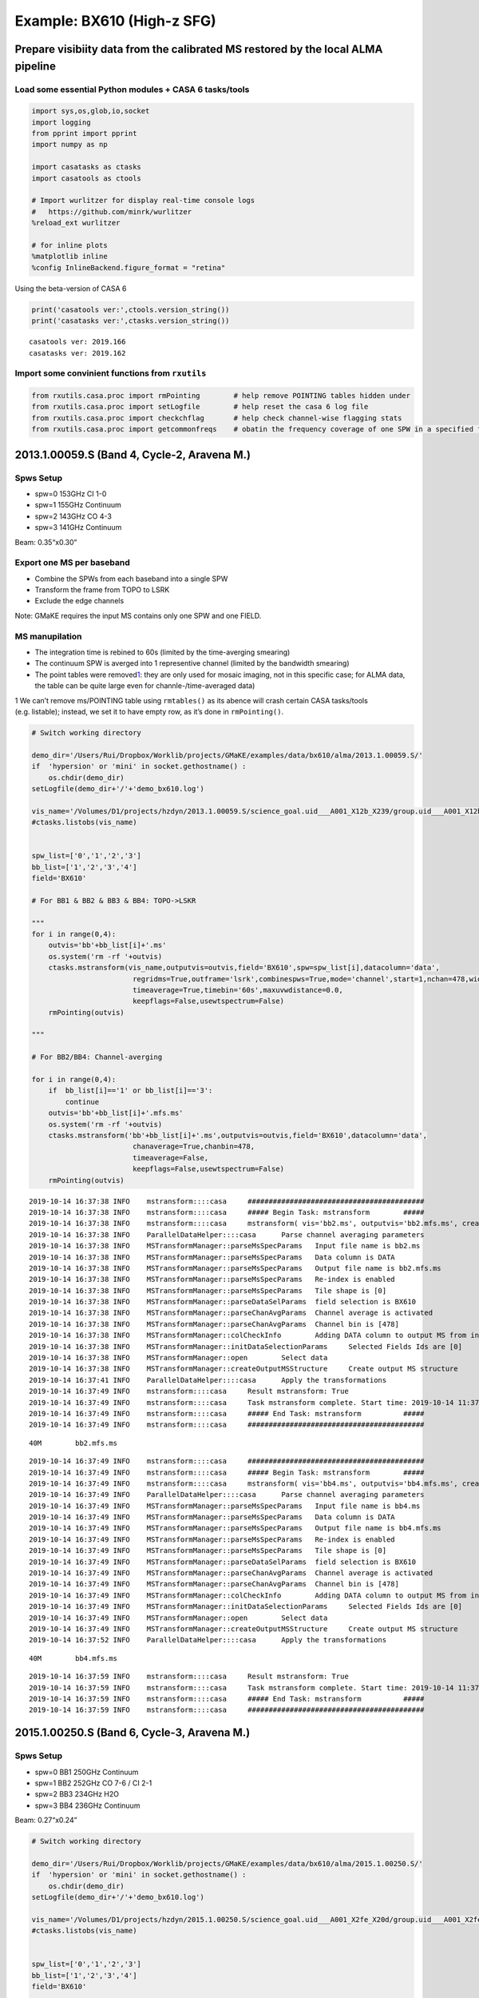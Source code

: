 
Example: BX610 (High-z SFG)
---------------------------

Prepare visibiity data from the calibrated MS restored by the local ALMA pipeline
~~~~~~~~~~~~~~~~~~~~~~~~~~~~~~~~~~~~~~~~~~~~~~~~~~~~~~~~~~~~~~~~~~~~~~~~~~~~~~~~~

Load some essential Python modules + CASA 6 tasks/tools
^^^^^^^^^^^^^^^^^^^^^^^^^^^^^^^^^^^^^^^^^^^^^^^^^^^^^^^

.. code:: ipython3

    
    import sys,os,glob,io,socket
    import logging
    from pprint import pprint
    import numpy as np
    
    import casatasks as ctasks
    import casatools as ctools
    
    # Import wurlitzer for display real-time console logs
    #   https://github.com/minrk/wurlitzer
    %reload_ext wurlitzer
    
    # for inline plots
    %matplotlib inline
    %config InlineBackend.figure_format = "retina"


Using the beta-version of CASA 6

.. code:: ipython3

    print('casatools ver:',ctools.version_string())
    print('casatasks ver:',ctasks.version_string())


.. parsed-literal::

    casatools ver: 2019.166
    casatasks ver: 2019.162


Import some convinient functions from ``rxutils``
^^^^^^^^^^^^^^^^^^^^^^^^^^^^^^^^^^^^^^^^^^^^^^^^^

.. code:: ipython3

    from rxutils.casa.proc import rmPointing        # help remove POINTING tables hidden under
    from rxutils.casa.proc import setLogfile        # help reset the casa 6 log file
    from rxutils.casa.proc import checkchflag       # help check channel-wise flagging stats
    from rxutils.casa.proc import getcommonfreqs    # obatin the frequency coverage of one SPW in a specified frame (e.g. TOPO-LSRK)

2013.1.00059.S (Band 4, Cycle-2, Aravena M.)
~~~~~~~~~~~~~~~~~~~~~~~~~~~~~~~~~~~~~~~~~~~~

Spws Setup
^^^^^^^^^^

-  spw=0 153GHz CI 1-0
-  spw=1 155GHz Continuum
-  spw=2 143GHz CO 4-3
-  spw=3 141GHz Continuum

Beam: 0.35“x0.30”

Export one MS per baseband
^^^^^^^^^^^^^^^^^^^^^^^^^^

-  Combine the SPWs from each baseband into a single SPW
-  Transform the frame from TOPO to LSRK
-  Exclude the edge channels

Note: GMaKE requires the input MS contains only one SPW and one FIELD.

MS manupilation
^^^^^^^^^^^^^^^

-  The integration time is rebined to 60s (limited by the time-averging
   smearing)
-  The continuum SPW is averged into 1 representive channel (limited by
   the bandwidth smearing)
-  The point tables were removed\ `1 <#fn1>`__: they are only used for
   mosaic imaging, not in this specific case; for ALMA data, the table
   can be quite large even for channle-/time-averaged data)

1 We can’t remove ms/POINTING table using ``rmtables()`` as its abence
will crash certain CASA tasks/tools (e.g. listable); instead, we set it
to have empty row, as it’s done in ``rmPointing()``.

.. code:: ipython3

    
    # Switch working directory
    
    demo_dir='/Users/Rui/Dropbox/Worklib/projects/GMaKE/examples/data/bx610/alma/2013.1.00059.S/'
    if  'hypersion' or 'mini' in socket.gethostname() :
        os.chdir(demo_dir)
    setLogfile(demo_dir+'/'+'demo_bx610.log')
    
    vis_name='/Volumes/D1/projects/hzdyn/2013.1.00059.S/science_goal.uid___A001_X12b_X239/group.uid___A001_X12b_X23a/member.uid___A001_X12b_X23b/calibrated/uid___A001_X12b_X23c_target.ms'
    #ctasks.listobs(vis_name)
    
    
    spw_list=['0','1','2','3']
    bb_list=['1','2','3','4']
    field='BX610'
    
    # For BB1 & BB2 & BB3 & BB4: TOPO->LSKR
    
    """
    for i in range(0,4):
        outvis='bb'+bb_list[i]+'.ms'
        os.system('rm -rf '+outvis)
        ctasks.mstransform(vis_name,outputvis=outvis,field='BX610',spw=spw_list[i],datacolumn='data',
                            regridms=True,outframe='lsrk',combinespws=True,mode='channel',start=1,nchan=478,width=1,
                            timeaverage=True,timebin='60s',maxuvwdistance=0.0,
                            keepflags=False,usewtspectrum=False)
        rmPointing(outvis)
    
    """
    
    # For BB2/BB4: Channel-averging
    
    for i in range(0,4):
        if  bb_list[i]=='1' or bb_list[i]=='3':
            continue
        outvis='bb'+bb_list[i]+'.mfs.ms'
        os.system('rm -rf '+outvis)
        ctasks.mstransform('bb'+bb_list[i]+'.ms',outputvis=outvis,field='BX610',datacolumn='data',
                            chanaverage=True,chanbin=478,
                            timeaverage=False,
                            keepflags=False,usewtspectrum=False)
        rmPointing(outvis)



.. parsed-literal::

    2019-10-14 16:37:38	INFO	mstransform::::casa	##########################################
    2019-10-14 16:37:38	INFO	mstransform::::casa	##### Begin Task: mstransform        #####
    2019-10-14 16:37:38	INFO	mstransform::::casa	mstransform( vis='bb2.ms', outputvis='bb2.mfs.ms', createmms=False, separationaxis='auto', numsubms='auto', tileshape=[0], field='BX610', spw='', scan='', antenna='', correlation='', timerange='', intent='', array='', uvrange='', observation='', feed='', datacolumn='data', realmodelcol=False, keepflags=False, usewtspectrum=False, combinespws=False, chanaverage=True, chanbin=478, hanning=False, regridms=False, mode='channel', nchan=-1, start=0, width=1, nspw=1, interpolation='linear', phasecenter='', restfreq='', outframe='', veltype='radio', preaverage=False, timeaverage=False, timebin='0s', timespan='', maxuvwdistance=0.0, docallib=False, callib='', douvcontsub=False, fitspw='', fitorder=0, want_cont=False, denoising_lib=True, nthreads=1, niter=1, disableparallel=False, ddistart=-1, taql='', monolithic_processing=False, reindex=True )
    2019-10-14 16:37:38	INFO	ParallelDataHelper::::casa	Parse channel averaging parameters
    2019-10-14 16:37:38	INFO	MSTransformManager::parseMsSpecParams	Input file name is bb2.ms
    2019-10-14 16:37:38	INFO	MSTransformManager::parseMsSpecParams	Data column is DATA
    2019-10-14 16:37:38	INFO	MSTransformManager::parseMsSpecParams	Output file name is bb2.mfs.ms
    2019-10-14 16:37:38	INFO	MSTransformManager::parseMsSpecParams	Re-index is enabled 
    2019-10-14 16:37:38	INFO	MSTransformManager::parseMsSpecParams	Tile shape is [0]
    2019-10-14 16:37:38	INFO	MSTransformManager::parseDataSelParams	field selection is BX610
    2019-10-14 16:37:38	INFO	MSTransformManager::parseChanAvgParams	Channel average is activated
    2019-10-14 16:37:38	INFO	MSTransformManager::parseChanAvgParams	Channel bin is [478]
    2019-10-14 16:37:38	INFO	MSTransformManager::colCheckInfo	Adding DATA column to output MS from input DATA column
    2019-10-14 16:37:38	INFO	MSTransformManager::initDataSelectionParams	Selected Fields Ids are [0]
    2019-10-14 16:37:38	INFO	MSTransformManager::open	Select data
    2019-10-14 16:37:38	INFO	MSTransformManager::createOutputMSStructure	Create output MS structure
    2019-10-14 16:37:41	INFO	ParallelDataHelper::::casa	Apply the transformations
    2019-10-14 16:37:49	INFO	mstransform::::casa	Result mstransform: True
    2019-10-14 16:37:49	INFO	mstransform::::casa	Task mstransform complete. Start time: 2019-10-14 11:37:38.134344 End time: 2019-10-14 11:37:48.863458
    2019-10-14 16:37:49	INFO	mstransform::::casa	##### End Task: mstransform          #####
    2019-10-14 16:37:49	INFO	mstransform::::casa	##########################################


.. parsed-literal::

     40M	bb2.mfs.ms


.. parsed-literal::

    2019-10-14 16:37:49	INFO	mstransform::::casa	##########################################
    2019-10-14 16:37:49	INFO	mstransform::::casa	##### Begin Task: mstransform        #####
    2019-10-14 16:37:49	INFO	mstransform::::casa	mstransform( vis='bb4.ms', outputvis='bb4.mfs.ms', createmms=False, separationaxis='auto', numsubms='auto', tileshape=[0], field='BX610', spw='', scan='', antenna='', correlation='', timerange='', intent='', array='', uvrange='', observation='', feed='', datacolumn='data', realmodelcol=False, keepflags=False, usewtspectrum=False, combinespws=False, chanaverage=True, chanbin=478, hanning=False, regridms=False, mode='channel', nchan=-1, start=0, width=1, nspw=1, interpolation='linear', phasecenter='', restfreq='', outframe='', veltype='radio', preaverage=False, timeaverage=False, timebin='0s', timespan='', maxuvwdistance=0.0, docallib=False, callib='', douvcontsub=False, fitspw='', fitorder=0, want_cont=False, denoising_lib=True, nthreads=1, niter=1, disableparallel=False, ddistart=-1, taql='', monolithic_processing=False, reindex=True )
    2019-10-14 16:37:49	INFO	ParallelDataHelper::::casa	Parse channel averaging parameters
    2019-10-14 16:37:49	INFO	MSTransformManager::parseMsSpecParams	Input file name is bb4.ms
    2019-10-14 16:37:49	INFO	MSTransformManager::parseMsSpecParams	Data column is DATA
    2019-10-14 16:37:49	INFO	MSTransformManager::parseMsSpecParams	Output file name is bb4.mfs.ms
    2019-10-14 16:37:49	INFO	MSTransformManager::parseMsSpecParams	Re-index is enabled 
    2019-10-14 16:37:49	INFO	MSTransformManager::parseMsSpecParams	Tile shape is [0]
    2019-10-14 16:37:49	INFO	MSTransformManager::parseDataSelParams	field selection is BX610
    2019-10-14 16:37:49	INFO	MSTransformManager::parseChanAvgParams	Channel average is activated
    2019-10-14 16:37:49	INFO	MSTransformManager::parseChanAvgParams	Channel bin is [478]
    2019-10-14 16:37:49	INFO	MSTransformManager::colCheckInfo	Adding DATA column to output MS from input DATA column
    2019-10-14 16:37:49	INFO	MSTransformManager::initDataSelectionParams	Selected Fields Ids are [0]
    2019-10-14 16:37:49	INFO	MSTransformManager::open	Select data
    2019-10-14 16:37:49	INFO	MSTransformManager::createOutputMSStructure	Create output MS structure
    2019-10-14 16:37:52	INFO	ParallelDataHelper::::casa	Apply the transformations


.. parsed-literal::

     40M	bb4.mfs.ms


.. parsed-literal::

    2019-10-14 16:37:59	INFO	mstransform::::casa	Result mstransform: True
    2019-10-14 16:37:59	INFO	mstransform::::casa	Task mstransform complete. Start time: 2019-10-14 11:37:49.137738 End time: 2019-10-14 11:37:59.379531
    2019-10-14 16:37:59	INFO	mstransform::::casa	##### End Task: mstransform          #####
    2019-10-14 16:37:59	INFO	mstransform::::casa	##########################################


2015.1.00250.S (Band 6, Cycle-3, Aravena M.)
~~~~~~~~~~~~~~~~~~~~~~~~~~~~~~~~~~~~~~~~~~~~

Spws Setup
^^^^^^^^^^

-  spw=0 BB1 250GHz Continuum
-  spw=1 BB2 252GHz CO 7-6 / CI 2-1
-  spw=2 BB3 234GHz H2O
-  spw=3 BB4 236GHz Continuum

Beam: 0.27“x0.24”

.. code:: ipython3

    # Switch working directory
    
    demo_dir='/Users/Rui/Dropbox/Worklib/projects/GMaKE/examples/data/bx610/alma/2015.1.00250.S/'
    if  'hypersion' or 'mini' in socket.gethostname() :
        os.chdir(demo_dir)
    setLogfile(demo_dir+'/'+'demo_bx610.log')
    
    vis_name='/Volumes/D1/projects/hzdyn/2015.1.00250.S/science_goal.uid___A001_X2fe_X20d/group.uid___A001_X2fe_X20e/member.uid___A001_X2fe_X20f/calibrated/uid___A001_X2fe_X20f_target.ms'
    #ctasks.listobs(vis_name)
    
    
    spw_list=['0','1','2','3']
    bb_list=['1','2','3','4']
    field='BX610'
    
    # For BB1 & BB2 & BB3 & BB4: TOPO->LSKR
    
    
    for i in range(0,4):
        outvis='bb'+bb_list[i]+'.ms'
        os.system('rm -rf '+outvis)
        ctasks.mstransform(vis_name,outputvis=outvis,field='BX610',spw=spw_list[i],datacolumn='data',
                            regridms=True,outframe='lsrk',combinespws=True,mode='channel',start=1,nchan=238,width=1,
                            timeaverage=True,timebin='60s',maxuvwdistance=0.0,
                            keepflags=False,usewtspectrum=False)
        rmPointing(outvis)
        
    # For BB1/BB4: Channel-averging
    
    for i in range(0,4):
        if  bb_list[i]=='2' or bb_list[i]=='3':
            continue
        outvis='bb'+bb_list[i]+'.mfs.ms'
        os.system('rm -rf '+outvis)
        ctasks.mstransform('bb'+bb_list[i]+'.ms',outputvis=outvis,field='BX610',datacolumn='data',
                            chanaverage=True,chanbin=238,
                            timeaverage=False,
                            keepflags=False,usewtspectrum=False)
        rmPointing(outvis)    



.. parsed-literal::

    2019-10-14 16:44:11	INFO	mstransform::::casa	##########################################
    2019-10-14 16:44:11	INFO	mstransform::::casa	##### Begin Task: mstransform        #####
    2019-10-14 16:44:11	INFO	mstransform::::casa	mstransform( vis='/Volumes/D1/projects/hzdyn/2015.1.00250.S/science_goal.uid___A001_X2fe_X20d/group.uid___A001_X2fe_X20e/member.uid___A001_X2fe_X20f/calibrated/uid___A001_X2fe_X20f_target.ms', outputvis='bb1.ms', createmms=False, separationaxis='auto', numsubms='auto', tileshape=[0], field='BX610', spw='0', scan='', antenna='', correlation='', timerange='', intent='', array='', uvrange='', observation='', feed='', datacolumn='data', realmodelcol=False, keepflags=False, usewtspectrum=False, combinespws=True, chanaverage=False, chanbin=1, hanning=False, regridms=True, mode='channel', nchan=238, start=1, width=1, nspw=1, interpolation='linear', phasecenter='', restfreq='', outframe='lsrk', veltype='radio', preaverage=False, timeaverage=True, timebin='60s', timespan='', maxuvwdistance=0.0, docallib=False, callib='', douvcontsub=False, fitspw='', fitorder=0, want_cont=False, denoising_lib=True, nthreads=1, niter=1, disableparallel=False, ddistart=-1, taql='', monolithic_processing=False, reindex=True )
    2019-10-14 16:44:11	INFO	mstransform::::casa	Combine spws 0 into new output spw
    2019-10-14 16:44:11	INFO	mstransform::::casa	Parse regridding parameters
    2019-10-14 16:44:11	INFO	ParallelDataHelper::::casa	Parse time averaging parameters
    2019-10-14 16:44:11	INFO	MSTransformManager::parseMsSpecParams	Input file name is /Volumes/D1/projects/hzdyn/2015.1.00250.S/science_goal.uid___A001_X2fe_X20d/group.uid___A001_X2fe_X20e/member.uid___A001_X2fe_X20f/calibrated/uid___A001_X2fe_X20f_target.ms
    2019-10-14 16:44:11	INFO	MSTransformManager::parseMsSpecParams	Data column is DATA
    2019-10-14 16:44:11	INFO	MSTransformManager::parseMsSpecParams	Output file name is bb1.ms
    2019-10-14 16:44:11	INFO	MSTransformManager::parseMsSpecParams	Re-index is enabled 
    2019-10-14 16:44:11	INFO	MSTransformManager::parseMsSpecParams	Tile shape is [0]
    2019-10-14 16:44:11	INFO	MSTransformManager::parseDataSelParams	field selection is BX610
    2019-10-14 16:44:11	INFO	MSTransformManager::parseDataSelParams	spw selection is 0
    2019-10-14 16:44:11	INFO	MSTransformManager::parseFreqTransParams	Combine Spectral Windows is activated
    2019-10-14 16:44:11	INFO	MSTransformManager::parseRefFrameTransParams	Regrid MS is activated
    2019-10-14 16:44:11	INFO	MSTransformManager::parseRefFrameTransParams	Output reference frame is lsrk
    2019-10-14 16:44:11	INFO	MSTransformManager::parseRefFrameTransParams	Interpolation method is linear
    2019-10-14 16:44:11	INFO	MSTransformManager::parseFreqSpecParams	Mode is channel
    2019-10-14 16:44:11	INFO	MSTransformManager::parseFreqSpecParams	Number of output channels is 238
    2019-10-14 16:44:11	INFO	MSTransformManager::parseFreqSpecParams	Start is 1
    2019-10-14 16:44:11	INFO	MSTransformManager::parseFreqSpecParams	Width is 1
    2019-10-14 16:44:11	INFO	MSTransformManager::parseRefFrameTransParams	Enabling channel pre-averaging
    2019-10-14 16:44:11	INFO	MSTransformManager::parseTimeAvgParams	Time average is activated
    2019-10-14 16:44:11	INFO	MSTransformManager::parseTimeAvgParams	Time bin is 60 seconds
    2019-10-14 16:44:11	WARN	MSTransformManager::parseTimeAvgParams	Operating with ALMA data, automatically adding state to timespan 
    2019-10-14 16:44:11	WARN	MSTransformManager::parseTimeAvgParams+	In order to remove sub-scan boundaries which limit time average to 30s 
    2019-10-14 16:44:11	INFO	MSTransformManager::colCheckInfo	Adding DATA column to output MS from input DATA column
    2019-10-14 16:44:11	INFO	MSTransformManager::initDataSelectionParams	Selected Fields Ids are [4]
    2019-10-14 16:44:11	INFO	MSTransformManager::initDataSelectionParams	Selected SPWs Ids are Axis Lengths: [1, 4]  (NB: Matrix in Row/Column order)
    2019-10-14 16:44:11	INFO	MSTransformManager::initDataSelectionParams+	[0, 0, 239, 1]
    2019-10-14 16:44:11	INFO	MSTransformManager::open	Select data
    2019-10-14 16:44:11	INFO	MSTransformManager::createOutputMSStructure	Create output MS structure
    2019-10-14 16:44:13	INFO	MSTransformDataHandler::makeSelection	515942 out of 2353400 rows are going to be considered due to the selection criteria.
    2019-10-14 16:44:21	WARN	MSTransformManager::setup	There is only one selected SPW, no need to combine 
    2019-10-14 16:44:21	INFO	MSTransformManager::regridSpwSubTable	Regridding SPW with Id 0
    2019-10-14 16:44:21	INFO	MSTransformManager::regridSpwAux	Input SPW:   240 channels, first channel = 2.491610813e+11 Hz, last channel = 2.510282688e+11 Hz, first width = 7.812500000e+06 Hz, last width = 7.812500000e+06 Hz
    2019-10-14 16:44:21	INFO	MSTransformManager::regridSpwAux	Calculate frequencies in output reference frame 
    2019-10-14 16:44:21	INFO	MSTransformRegridder::calcChanFreqs	 Channels equidistant in freq
    2019-10-14 16:44:21	INFO	MSTransformRegridder::calcChanFreqs+	 Central frequency (in output frame) = 2.50073e+11 Hz
    2019-10-14 16:44:21	INFO	MSTransformRegridder::calcChanFreqs+	 Width of central channel (in output frame) = 7.81183e+06 Hz
    2019-10-14 16:44:21	INFO	MSTransformRegridder::calcChanFreqs+	 Number of channels = 238
    2019-10-14 16:44:21	INFO	MSTransformRegridder::calcChanFreqs+	 Total width of SPW (in output frame) = 1.85922e+09 Hz
    2019-10-14 16:44:21	INFO	MSTransformRegridder::calcChanFreqs+	 Lower edge = 2.49144e+11 Hz, upper edge = 2.51003e+11 Hz
    2019-10-14 16:44:21	INFO	MSTransformManager::regridSpwAux	Output SPW:   238 channels, first channel = 2.491476712e+11 Hz, last channel = 2.509990760e+11 Hz, first width = 7.811834582e+06 Hz, last width = 7.811834582e+06 Hz
    2019-10-14 16:44:21	INFO	MSTransformManager::setIterationApproach	Combining data through state for time average
    2019-10-14 16:44:22	INFO	ParallelDataHelper::::casa	Apply the transformations
    2019-10-14 16:44:51	INFO	mstransform::::casa	Result mstransform: True
    2019-10-14 16:44:51	INFO	mstransform::::casa	Task mstransform complete. Start time: 2019-10-14 11:44:10.594830 End time: 2019-10-14 11:44:50.955703
    2019-10-14 16:44:51	INFO	mstransform::::casa	##### End Task: mstransform          #####
    2019-10-14 16:44:51	INFO	mstransform::::casa	##########################################
    sh: -c: line 0: syntax error near unexpected token `('
    sh: -c: line 0: `After rmPointing()'


.. parsed-literal::

    245M	bb1.ms


.. parsed-literal::

    2019-10-14 16:45:24	INFO	mstransform::::casa	##########################################
    2019-10-14 16:45:24	INFO	mstransform::::casa	##### Begin Task: mstransform        #####
    2019-10-14 16:45:24	INFO	mstransform::::casa	mstransform( vis='/Volumes/D1/projects/hzdyn/2015.1.00250.S/science_goal.uid___A001_X2fe_X20d/group.uid___A001_X2fe_X20e/member.uid___A001_X2fe_X20f/calibrated/uid___A001_X2fe_X20f_target.ms', outputvis='bb2.ms', createmms=False, separationaxis='auto', numsubms='auto', tileshape=[0], field='BX610', spw='1', scan='', antenna='', correlation='', timerange='', intent='', array='', uvrange='', observation='', feed='', datacolumn='data', realmodelcol=False, keepflags=False, usewtspectrum=False, combinespws=True, chanaverage=False, chanbin=1, hanning=False, regridms=True, mode='channel', nchan=238, start=1, width=1, nspw=1, interpolation='linear', phasecenter='', restfreq='', outframe='lsrk', veltype='radio', preaverage=False, timeaverage=True, timebin='60s', timespan='', maxuvwdistance=0.0, docallib=False, callib='', douvcontsub=False, fitspw='', fitorder=0, want_cont=False, denoising_lib=True, nthreads=1, niter=1, disableparallel=False, ddistart=-1, taql='', monolithic_processing=False, reindex=True )
    2019-10-14 16:45:24	INFO	mstransform::::casa	Combine spws 1 into new output spw
    2019-10-14 16:45:24	INFO	mstransform::::casa	Parse regridding parameters
    2019-10-14 16:45:24	INFO	ParallelDataHelper::::casa	Parse time averaging parameters
    2019-10-14 16:45:24	INFO	MSTransformManager::parseMsSpecParams	Input file name is /Volumes/D1/projects/hzdyn/2015.1.00250.S/science_goal.uid___A001_X2fe_X20d/group.uid___A001_X2fe_X20e/member.uid___A001_X2fe_X20f/calibrated/uid___A001_X2fe_X20f_target.ms
    2019-10-14 16:45:24	INFO	MSTransformManager::parseMsSpecParams	Data column is DATA
    2019-10-14 16:45:24	INFO	MSTransformManager::parseMsSpecParams	Output file name is bb2.ms
    2019-10-14 16:45:24	INFO	MSTransformManager::parseMsSpecParams	Re-index is enabled 
    2019-10-14 16:45:24	INFO	MSTransformManager::parseMsSpecParams	Tile shape is [0]
    2019-10-14 16:45:24	INFO	MSTransformManager::parseDataSelParams	field selection is BX610
    2019-10-14 16:45:24	INFO	MSTransformManager::parseDataSelParams	spw selection is 1
    2019-10-14 16:45:24	INFO	MSTransformManager::parseFreqTransParams	Combine Spectral Windows is activated
    2019-10-14 16:45:24	INFO	MSTransformManager::parseRefFrameTransParams	Regrid MS is activated
    2019-10-14 16:45:24	INFO	MSTransformManager::parseRefFrameTransParams	Output reference frame is lsrk
    2019-10-14 16:45:24	INFO	MSTransformManager::parseRefFrameTransParams	Interpolation method is linear
    2019-10-14 16:45:24	INFO	MSTransformManager::parseFreqSpecParams	Mode is channel
    2019-10-14 16:45:24	INFO	MSTransformManager::parseFreqSpecParams	Number of output channels is 238
    2019-10-14 16:45:24	INFO	MSTransformManager::parseFreqSpecParams	Start is 1
    2019-10-14 16:45:24	INFO	MSTransformManager::parseFreqSpecParams	Width is 1
    2019-10-14 16:45:24	INFO	MSTransformManager::parseRefFrameTransParams	Enabling channel pre-averaging
    2019-10-14 16:45:24	INFO	MSTransformManager::parseTimeAvgParams	Time average is activated
    2019-10-14 16:45:24	INFO	MSTransformManager::parseTimeAvgParams	Time bin is 60 seconds
    2019-10-14 16:45:24	WARN	MSTransformManager::parseTimeAvgParams	Operating with ALMA data, automatically adding state to timespan 
    2019-10-14 16:45:24	WARN	MSTransformManager::parseTimeAvgParams+	In order to remove sub-scan boundaries which limit time average to 30s 
    2019-10-14 16:45:24	INFO	MSTransformManager::colCheckInfo	Adding DATA column to output MS from input DATA column
    2019-10-14 16:45:24	INFO	MSTransformManager::initDataSelectionParams	Selected Fields Ids are [4]
    2019-10-14 16:45:24	INFO	MSTransformManager::initDataSelectionParams	Selected SPWs Ids are Axis Lengths: [1, 4]  (NB: Matrix in Row/Column order)
    2019-10-14 16:45:24	INFO	MSTransformManager::initDataSelectionParams+	[1, 0, 239, 1]
    2019-10-14 16:45:24	INFO	MSTransformManager::open	Select data
    2019-10-14 16:45:24	INFO	MSTransformManager::createOutputMSStructure	Create output MS structure
    2019-10-14 16:45:26	INFO	MSTransformDataHandler::makeSelection	515942 out of 2353400 rows are going to be considered due to the selection criteria.
    2019-10-14 16:45:35	WARN	MSTransformManager::setup	There is only one selected SPW, no need to combine 
    2019-10-14 16:45:35	INFO	MSTransformManager::regridSpwSubTable	Regridding SPW with Id 1
    2019-10-14 16:45:35	INFO	MSTransformManager::regridSpwAux	Input SPW:   240 channels, first channel = 2.507664063e+11 Hz, last channel = 2.526335938e+11 Hz, first width = 7.812500000e+06 Hz, last width = 7.812500000e+06 Hz
    2019-10-14 16:45:35	INFO	MSTransformManager::regridSpwAux	Calculate frequencies in output reference frame 
    2019-10-14 16:45:35	INFO	MSTransformRegridder::calcChanFreqs	 Channels equidistant in freq
    2019-10-14 16:45:35	INFO	MSTransformRegridder::calcChanFreqs+	 Central frequency (in output frame) = 2.51679e+11 Hz
    2019-10-14 16:45:35	INFO	MSTransformRegridder::calcChanFreqs+	 Width of central channel (in output frame) = 7.81183e+06 Hz
    2019-10-14 16:45:35	INFO	MSTransformRegridder::calcChanFreqs+	 Number of channels = 238
    2019-10-14 16:45:35	INFO	MSTransformRegridder::calcChanFreqs+	 Total width of SPW (in output frame) = 1.85922e+09 Hz
    2019-10-14 16:45:35	INFO	MSTransformRegridder::calcChanFreqs+	 Lower edge = 2.50749e+11 Hz, upper edge = 2.52608e+11 Hz
    2019-10-14 16:45:35	INFO	MSTransformManager::regridSpwAux	Output SPW:   238 channels, first channel = 2.507528594e+11 Hz, last channel = 2.526042642e+11 Hz, first width = 7.811834582e+06 Hz, last width = 7.811834582e+06 Hz
    2019-10-14 16:45:35	INFO	MSTransformManager::setIterationApproach	Combining data through state for time average
    2019-10-14 16:45:35	INFO	ParallelDataHelper::::casa	Apply the transformations
    2019-10-14 16:46:06	INFO	mstransform::::casa	Result mstransform: True
    2019-10-14 16:46:06	INFO	mstransform::::casa	Task mstransform complete. Start time: 2019-10-14 11:45:24.067595 End time: 2019-10-14 11:46:06.401140
    2019-10-14 16:46:06	INFO	mstransform::::casa	##### End Task: mstransform          #####
    2019-10-14 16:46:06	INFO	mstransform::::casa	##########################################
    sh: -c: line 0: syntax error near unexpected token `('
    sh: -c: line 0: `After rmPointing()'


.. parsed-literal::

    245M	bb2.ms


.. parsed-literal::

    2019-10-14 16:46:37	INFO	mstransform::::casa	##########################################
    2019-10-14 16:46:37	INFO	mstransform::::casa	##### Begin Task: mstransform        #####
    2019-10-14 16:46:37	INFO	mstransform::::casa	mstransform( vis='/Volumes/D1/projects/hzdyn/2015.1.00250.S/science_goal.uid___A001_X2fe_X20d/group.uid___A001_X2fe_X20e/member.uid___A001_X2fe_X20f/calibrated/uid___A001_X2fe_X20f_target.ms', outputvis='bb3.ms', createmms=False, separationaxis='auto', numsubms='auto', tileshape=[0], field='BX610', spw='2', scan='', antenna='', correlation='', timerange='', intent='', array='', uvrange='', observation='', feed='', datacolumn='data', realmodelcol=False, keepflags=False, usewtspectrum=False, combinespws=True, chanaverage=False, chanbin=1, hanning=False, regridms=True, mode='channel', nchan=238, start=1, width=1, nspw=1, interpolation='linear', phasecenter='', restfreq='', outframe='lsrk', veltype='radio', preaverage=False, timeaverage=True, timebin='60s', timespan='', maxuvwdistance=0.0, docallib=False, callib='', douvcontsub=False, fitspw='', fitorder=0, want_cont=False, denoising_lib=True, nthreads=1, niter=1, disableparallel=False, ddistart=-1, taql='', monolithic_processing=False, reindex=True )
    2019-10-14 16:46:38	INFO	mstransform::::casa	Combine spws 2 into new output spw
    2019-10-14 16:46:38	INFO	mstransform::::casa	Parse regridding parameters
    2019-10-14 16:46:38	INFO	ParallelDataHelper::::casa	Parse time averaging parameters
    2019-10-14 16:46:38	INFO	MSTransformManager::parseMsSpecParams	Input file name is /Volumes/D1/projects/hzdyn/2015.1.00250.S/science_goal.uid___A001_X2fe_X20d/group.uid___A001_X2fe_X20e/member.uid___A001_X2fe_X20f/calibrated/uid___A001_X2fe_X20f_target.ms
    2019-10-14 16:46:38	INFO	MSTransformManager::parseMsSpecParams	Data column is DATA
    2019-10-14 16:46:38	INFO	MSTransformManager::parseMsSpecParams	Output file name is bb3.ms
    2019-10-14 16:46:38	INFO	MSTransformManager::parseMsSpecParams	Re-index is enabled 
    2019-10-14 16:46:38	INFO	MSTransformManager::parseMsSpecParams	Tile shape is [0]
    2019-10-14 16:46:38	INFO	MSTransformManager::parseDataSelParams	field selection is BX610
    2019-10-14 16:46:38	INFO	MSTransformManager::parseDataSelParams	spw selection is 2
    2019-10-14 16:46:38	INFO	MSTransformManager::parseFreqTransParams	Combine Spectral Windows is activated
    2019-10-14 16:46:38	INFO	MSTransformManager::parseRefFrameTransParams	Regrid MS is activated
    2019-10-14 16:46:38	INFO	MSTransformManager::parseRefFrameTransParams	Output reference frame is lsrk
    2019-10-14 16:46:38	INFO	MSTransformManager::parseRefFrameTransParams	Interpolation method is linear
    2019-10-14 16:46:38	INFO	MSTransformManager::parseFreqSpecParams	Mode is channel
    2019-10-14 16:46:38	INFO	MSTransformManager::parseFreqSpecParams	Number of output channels is 238
    2019-10-14 16:46:38	INFO	MSTransformManager::parseFreqSpecParams	Start is 1
    2019-10-14 16:46:38	INFO	MSTransformManager::parseFreqSpecParams	Width is 1
    2019-10-14 16:46:38	INFO	MSTransformManager::parseRefFrameTransParams	Enabling channel pre-averaging
    2019-10-14 16:46:38	INFO	MSTransformManager::parseTimeAvgParams	Time average is activated
    2019-10-14 16:46:38	INFO	MSTransformManager::parseTimeAvgParams	Time bin is 60 seconds
    2019-10-14 16:46:38	WARN	MSTransformManager::parseTimeAvgParams	Operating with ALMA data, automatically adding state to timespan 
    2019-10-14 16:46:38	WARN	MSTransformManager::parseTimeAvgParams+	In order to remove sub-scan boundaries which limit time average to 30s 
    2019-10-14 16:46:38	INFO	MSTransformManager::colCheckInfo	Adding DATA column to output MS from input DATA column
    2019-10-14 16:46:38	INFO	MSTransformManager::initDataSelectionParams	Selected Fields Ids are [4]
    2019-10-14 16:46:38	INFO	MSTransformManager::initDataSelectionParams	Selected SPWs Ids are Axis Lengths: [1, 4]  (NB: Matrix in Row/Column order)
    2019-10-14 16:46:38	INFO	MSTransformManager::initDataSelectionParams+	[2, 0, 239, 1]
    2019-10-14 16:46:38	INFO	MSTransformManager::open	Select data
    2019-10-14 16:46:38	INFO	MSTransformManager::createOutputMSStructure	Create output MS structure
    2019-10-14 16:46:40	INFO	MSTransformDataHandler::makeSelection	489423 out of 2353400 rows are going to be considered due to the selection criteria.
    2019-10-14 16:46:51	WARN	MSTransformManager::setup	There is only one selected SPW, no need to combine 
    2019-10-14 16:46:51	INFO	MSTransformManager::regridSpwSubTable	Regridding SPW with Id 2
    2019-10-14 16:46:51	INFO	MSTransformManager::regridSpwAux	Input SPW:   240 channels, first channel = 2.351335937e+11 Hz, last channel = 2.332664062e+11 Hz, first width = -7.812500000e+06 Hz, last width = -7.812500000e+06 Hz
    2019-10-14 16:46:51	INFO	MSTransformManager::regridSpwAux	Calculate frequencies in output reference frame 
    2019-10-14 16:46:51	INFO	MSTransformRegridder::calcChanFreqs	 *** Encountered negative channel widths in input spectral window.
    2019-10-14 16:46:51	INFO	MSTransformRegridder::calcChanFreqs	 Channels equidistant in freq
    2019-10-14 16:46:51	INFO	MSTransformRegridder::calcChanFreqs+	 Central frequency (in output frame) = 2.3418e+11 Hz
    2019-10-14 16:46:51	INFO	MSTransformRegridder::calcChanFreqs+	 Channel central frequency is decreasing with increasing channel number.
    2019-10-14 16:46:51	INFO	MSTransformRegridder::calcChanFreqs+	 Width of central channel (in output frame) = 7.81183e+06 Hz
    2019-10-14 16:46:51	INFO	MSTransformRegridder::calcChanFreqs+	 Number of channels = 238
    2019-10-14 16:46:51	INFO	MSTransformRegridder::calcChanFreqs+	 Total width of SPW (in output frame) = 1.85922e+09 Hz
    2019-10-14 16:46:51	INFO	MSTransformRegridder::calcChanFreqs+	 Lower edge = 2.3325e+11 Hz, upper edge = 2.3511e+11 Hz
    2019-10-14 16:46:51	INFO	MSTransformManager::regridSpwAux	Output SPW:   238 channels, first channel = 2.351057548e+11 Hz, last channel = 2.332543500e+11 Hz, first width = 7.811834582e+06 Hz, last width = 7.811834582e+06 Hz
    2019-10-14 16:46:51	INFO	MSTransformManager::setIterationApproach	Combining data through state for time average
    2019-10-14 16:46:52	INFO	ParallelDataHelper::::casa	Apply the transformations
    2019-10-14 16:47:51	INFO	mstransform::::casa	Result mstransform: True
    2019-10-14 16:47:51	INFO	mstransform::::casa	Task mstransform complete. Start time: 2019-10-14 11:46:37.220774 End time: 2019-10-14 11:47:51.439951
    2019-10-14 16:47:51	INFO	mstransform::::casa	##### End Task: mstransform          #####
    2019-10-14 16:47:51	INFO	mstransform::::casa	##########################################
    sh: -c: line 0: syntax error near unexpected token `('
    sh: -c: line 0: `After rmPointing()'


.. parsed-literal::

    244M	bb3.ms


.. parsed-literal::

    2019-10-14 16:48:26	INFO	mstransform::::casa	##########################################
    2019-10-14 16:48:26	INFO	mstransform::::casa	##### Begin Task: mstransform        #####
    2019-10-14 16:48:26	INFO	mstransform::::casa	mstransform( vis='/Volumes/D1/projects/hzdyn/2015.1.00250.S/science_goal.uid___A001_X2fe_X20d/group.uid___A001_X2fe_X20e/member.uid___A001_X2fe_X20f/calibrated/uid___A001_X2fe_X20f_target.ms', outputvis='bb4.ms', createmms=False, separationaxis='auto', numsubms='auto', tileshape=[0], field='BX610', spw='3', scan='', antenna='', correlation='', timerange='', intent='', array='', uvrange='', observation='', feed='', datacolumn='data', realmodelcol=False, keepflags=False, usewtspectrum=False, combinespws=True, chanaverage=False, chanbin=1, hanning=False, regridms=True, mode='channel', nchan=238, start=1, width=1, nspw=1, interpolation='linear', phasecenter='', restfreq='', outframe='lsrk', veltype='radio', preaverage=False, timeaverage=True, timebin='60s', timespan='', maxuvwdistance=0.0, docallib=False, callib='', douvcontsub=False, fitspw='', fitorder=0, want_cont=False, denoising_lib=True, nthreads=1, niter=1, disableparallel=False, ddistart=-1, taql='', monolithic_processing=False, reindex=True )
    2019-10-14 16:48:26	INFO	mstransform::::casa	Combine spws 3 into new output spw
    2019-10-14 16:48:26	INFO	mstransform::::casa	Parse regridding parameters
    2019-10-14 16:48:26	INFO	ParallelDataHelper::::casa	Parse time averaging parameters
    2019-10-14 16:48:26	INFO	MSTransformManager::parseMsSpecParams	Input file name is /Volumes/D1/projects/hzdyn/2015.1.00250.S/science_goal.uid___A001_X2fe_X20d/group.uid___A001_X2fe_X20e/member.uid___A001_X2fe_X20f/calibrated/uid___A001_X2fe_X20f_target.ms
    2019-10-14 16:48:26	INFO	MSTransformManager::parseMsSpecParams	Data column is DATA
    2019-10-14 16:48:26	INFO	MSTransformManager::parseMsSpecParams	Output file name is bb4.ms
    2019-10-14 16:48:26	INFO	MSTransformManager::parseMsSpecParams	Re-index is enabled 
    2019-10-14 16:48:26	INFO	MSTransformManager::parseMsSpecParams	Tile shape is [0]
    2019-10-14 16:48:26	INFO	MSTransformManager::parseDataSelParams	field selection is BX610
    2019-10-14 16:48:26	INFO	MSTransformManager::parseDataSelParams	spw selection is 3
    2019-10-14 16:48:26	INFO	MSTransformManager::parseFreqTransParams	Combine Spectral Windows is activated
    2019-10-14 16:48:26	INFO	MSTransformManager::parseRefFrameTransParams	Regrid MS is activated
    2019-10-14 16:48:26	INFO	MSTransformManager::parseRefFrameTransParams	Output reference frame is lsrk
    2019-10-14 16:48:26	INFO	MSTransformManager::parseRefFrameTransParams	Interpolation method is linear
    2019-10-14 16:48:26	INFO	MSTransformManager::parseFreqSpecParams	Mode is channel
    2019-10-14 16:48:26	INFO	MSTransformManager::parseFreqSpecParams	Number of output channels is 238
    2019-10-14 16:48:26	INFO	MSTransformManager::parseFreqSpecParams	Start is 1
    2019-10-14 16:48:26	INFO	MSTransformManager::parseFreqSpecParams	Width is 1
    2019-10-14 16:48:26	INFO	MSTransformManager::parseRefFrameTransParams	Enabling channel pre-averaging
    2019-10-14 16:48:26	INFO	MSTransformManager::parseTimeAvgParams	Time average is activated
    2019-10-14 16:48:26	INFO	MSTransformManager::parseTimeAvgParams	Time bin is 60 seconds
    2019-10-14 16:48:26	WARN	MSTransformManager::parseTimeAvgParams	Operating with ALMA data, automatically adding state to timespan 
    2019-10-14 16:48:26	WARN	MSTransformManager::parseTimeAvgParams+	In order to remove sub-scan boundaries which limit time average to 30s 
    2019-10-14 16:48:26	INFO	MSTransformManager::colCheckInfo	Adding DATA column to output MS from input DATA column
    2019-10-14 16:48:26	INFO	MSTransformManager::initDataSelectionParams	Selected Fields Ids are [4]
    2019-10-14 16:48:26	INFO	MSTransformManager::initDataSelectionParams	Selected SPWs Ids are Axis Lengths: [1, 4]  (NB: Matrix in Row/Column order)
    2019-10-14 16:48:26	INFO	MSTransformManager::initDataSelectionParams+	[3, 0, 239, 1]
    2019-10-14 16:48:26	INFO	MSTransformManager::open	Select data
    2019-10-14 16:48:26	INFO	MSTransformManager::createOutputMSStructure	Create output MS structure
    2019-10-14 16:48:28	INFO	MSTransformDataHandler::makeSelection	515942 out of 2353400 rows are going to be considered due to the selection criteria.
    2019-10-14 16:48:36	WARN	MSTransformManager::setup	There is only one selected SPW, no need to combine 
    2019-10-14 16:48:36	INFO	MSTransformManager::regridSpwSubTable	Regridding SPW with Id 3
    2019-10-14 16:48:36	INFO	MSTransformManager::regridSpwAux	Input SPW:   240 channels, first channel = 2.368335937e+11 Hz, last channel = 2.349664062e+11 Hz, first width = -7.812500000e+06 Hz, last width = -7.812500000e+06 Hz
    2019-10-14 16:48:36	INFO	MSTransformManager::regridSpwAux	Calculate frequencies in output reference frame 
    2019-10-14 16:48:36	INFO	MSTransformRegridder::calcChanFreqs	 *** Encountered negative channel widths in input spectral window.
    2019-10-14 16:48:36	INFO	MSTransformRegridder::calcChanFreqs	 Channels equidistant in freq
    2019-10-14 16:48:36	INFO	MSTransformRegridder::calcChanFreqs+	 Central frequency (in output frame) = 2.3588e+11 Hz
    2019-10-14 16:48:36	INFO	MSTransformRegridder::calcChanFreqs+	 Channel central frequency is decreasing with increasing channel number.
    2019-10-14 16:48:36	INFO	MSTransformRegridder::calcChanFreqs+	 Width of central channel (in output frame) = 7.81183e+06 Hz
    2019-10-14 16:48:36	INFO	MSTransformRegridder::calcChanFreqs+	 Number of channels = 238
    2019-10-14 16:48:36	INFO	MSTransformRegridder::calcChanFreqs+	 Total width of SPW (in output frame) = 1.85922e+09 Hz
    2019-10-14 16:48:36	INFO	MSTransformRegridder::calcChanFreqs+	 Lower edge = 2.3495e+11 Hz, upper edge = 2.3681e+11 Hz
    2019-10-14 16:48:36	INFO	MSTransformManager::regridSpwAux	Output SPW:   238 channels, first channel = 2.368056100e+11 Hz, last channel = 2.349542052e+11 Hz, first width = 7.811834582e+06 Hz, last width = 7.811834582e+06 Hz
    2019-10-14 16:48:36	INFO	MSTransformManager::setIterationApproach	Combining data through state for time average
    2019-10-14 16:48:37	INFO	ParallelDataHelper::::casa	Apply the transformations
    2019-10-14 16:49:10	INFO	mstransform::::casa	Result mstransform: True
    2019-10-14 16:49:10	INFO	mstransform::::casa	Task mstransform complete. Start time: 2019-10-14 11:48:25.875850 End time: 2019-10-14 11:49:09.989810
    2019-10-14 16:49:10	INFO	mstransform::::casa	##### End Task: mstransform          #####
    2019-10-14 16:49:10	INFO	mstransform::::casa	##########################################
    sh: -c: line 0: syntax error near unexpected token `('
    sh: -c: line 0: `After rmPointing()'


.. parsed-literal::

    245M	bb4.ms


.. parsed-literal::

    2019-10-14 16:49:42	INFO	mstransform::::casa	##########################################
    2019-10-14 16:49:42	INFO	mstransform::::casa	##### Begin Task: mstransform        #####
    2019-10-14 16:49:42	INFO	mstransform::::casa	mstransform( vis='bb1.ms', outputvis='bb1.mfs.ms', createmms=False, separationaxis='auto', numsubms='auto', tileshape=[0], field='BX610', spw='', scan='', antenna='', correlation='', timerange='', intent='', array='', uvrange='', observation='', feed='', datacolumn='data', realmodelcol=False, keepflags=False, usewtspectrum=False, combinespws=False, chanaverage=True, chanbin=238, hanning=False, regridms=False, mode='channel', nchan=-1, start=0, width=1, nspw=1, interpolation='linear', phasecenter='', restfreq='', outframe='', veltype='radio', preaverage=False, timeaverage=False, timebin='0s', timespan='', maxuvwdistance=0.0, docallib=False, callib='', douvcontsub=False, fitspw='', fitorder=0, want_cont=False, denoising_lib=True, nthreads=1, niter=1, disableparallel=False, ddistart=-1, taql='', monolithic_processing=False, reindex=True )
    2019-10-14 16:49:43	INFO	ParallelDataHelper::::casa	Parse channel averaging parameters
    2019-10-14 16:49:43	INFO	MSTransformManager::parseMsSpecParams	Input file name is bb1.ms
    2019-10-14 16:49:43	INFO	MSTransformManager::parseMsSpecParams	Data column is DATA
    2019-10-14 16:49:43	INFO	MSTransformManager::parseMsSpecParams	Output file name is bb1.mfs.ms
    2019-10-14 16:49:43	INFO	MSTransformManager::parseMsSpecParams	Re-index is enabled 
    2019-10-14 16:49:43	INFO	MSTransformManager::parseMsSpecParams	Tile shape is [0]
    2019-10-14 16:49:43	INFO	MSTransformManager::parseDataSelParams	field selection is BX610
    2019-10-14 16:49:43	INFO	MSTransformManager::parseChanAvgParams	Channel average is activated
    2019-10-14 16:49:43	INFO	MSTransformManager::parseChanAvgParams	Channel bin is [238]
    2019-10-14 16:49:43	INFO	MSTransformManager::colCheckInfo	Adding DATA column to output MS from input DATA column
    2019-10-14 16:49:43	INFO	MSTransformManager::initDataSelectionParams	Selected Fields Ids are [0]
    2019-10-14 16:49:43	INFO	MSTransformManager::open	Select data
    2019-10-14 16:49:43	INFO	MSTransformManager::createOutputMSStructure	Create output MS structure
    2019-10-14 16:49:46	INFO	ParallelDataHelper::::casa	Apply the transformations
    2019-10-14 16:49:49	INFO	mstransform::::casa	Result mstransform: True
    2019-10-14 16:49:49	INFO	mstransform::::casa	Task mstransform complete. Start time: 2019-10-14 11:49:42.476912 End time: 2019-10-14 11:49:49.491472
    2019-10-14 16:49:49	INFO	mstransform::::casa	##### End Task: mstransform          #####
    2019-10-14 16:49:49	INFO	mstransform::::casa	##########################################
    sh: -c: line 0: syntax error near unexpected token `('
    sh: -c: line 0: `After rmPointing()'


.. parsed-literal::

     32M	bb1.mfs.ms


.. parsed-literal::

    2019-10-14 16:49:50	INFO	mstransform::::casa	##########################################
    2019-10-14 16:49:50	INFO	mstransform::::casa	##### Begin Task: mstransform        #####
    2019-10-14 16:49:50	INFO	mstransform::::casa	mstransform( vis='bb4.ms', outputvis='bb4.mfs.ms', createmms=False, separationaxis='auto', numsubms='auto', tileshape=[0], field='BX610', spw='', scan='', antenna='', correlation='', timerange='', intent='', array='', uvrange='', observation='', feed='', datacolumn='data', realmodelcol=False, keepflags=False, usewtspectrum=False, combinespws=False, chanaverage=True, chanbin=238, hanning=False, regridms=False, mode='channel', nchan=-1, start=0, width=1, nspw=1, interpolation='linear', phasecenter='', restfreq='', outframe='', veltype='radio', preaverage=False, timeaverage=False, timebin='0s', timespan='', maxuvwdistance=0.0, docallib=False, callib='', douvcontsub=False, fitspw='', fitorder=0, want_cont=False, denoising_lib=True, nthreads=1, niter=1, disableparallel=False, ddistart=-1, taql='', monolithic_processing=False, reindex=True )
    2019-10-14 16:49:50	INFO	ParallelDataHelper::::casa	Parse channel averaging parameters
    2019-10-14 16:49:50	INFO	MSTransformManager::parseMsSpecParams	Input file name is bb4.ms
    2019-10-14 16:49:50	INFO	MSTransformManager::parseMsSpecParams	Data column is DATA
    2019-10-14 16:49:50	INFO	MSTransformManager::parseMsSpecParams	Output file name is bb4.mfs.ms
    2019-10-14 16:49:50	INFO	MSTransformManager::parseMsSpecParams	Re-index is enabled 
    2019-10-14 16:49:50	INFO	MSTransformManager::parseMsSpecParams	Tile shape is [0]
    2019-10-14 16:49:50	INFO	MSTransformManager::parseDataSelParams	field selection is BX610
    2019-10-14 16:49:50	INFO	MSTransformManager::parseChanAvgParams	Channel average is activated
    2019-10-14 16:49:50	INFO	MSTransformManager::parseChanAvgParams	Channel bin is [238]
    2019-10-14 16:49:50	INFO	MSTransformManager::colCheckInfo	Adding DATA column to output MS from input DATA column
    2019-10-14 16:49:50	INFO	MSTransformManager::initDataSelectionParams	Selected Fields Ids are [0]
    2019-10-14 16:49:50	INFO	MSTransformManager::open	Select data
    2019-10-14 16:49:50	INFO	MSTransformManager::createOutputMSStructure	Create output MS structure
    2019-10-14 16:49:54	INFO	ParallelDataHelper::::casa	Apply the transformations
    2019-10-14 16:49:58	INFO	mstransform::::casa	Result mstransform: True
    2019-10-14 16:49:58	INFO	mstransform::::casa	Task mstransform complete. Start time: 2019-10-14 11:49:49.903919 End time: 2019-10-14 11:49:58.338018
    2019-10-14 16:49:58	INFO	mstransform::::casa	##### End Task: mstransform          #####
    2019-10-14 16:49:58	INFO	mstransform::::casa	##########################################
    sh: -c: line 0: syntax error near unexpected token `('
    sh: -c: line 0: `After rmPointing()'


.. parsed-literal::

     32M	bb4.mfs.ms


2017.1.01045.S (Band 4, Cycle-5, Aravena M.)
~~~~~~~~~~~~~~~~~~~~~~~~~~~~~~~~~~~~~~~~~~~~

Spws Setup
^^^^^^^^^^

-  spw=29/2 BB=3 153GHz CI 1-0
-  spw=31/3 BB=4 155GHz Continuum
-  spw=25/0 BB=1 143GHz CO 4-3
-  spw=27/1 BB=2 141GHz Continuum

Beam: 0.35“x0.30”

Export one MS per baseband
^^^^^^^^^^^^^^^^^^^^^^^^^^

-  Combine the SPWs from each baseband into a single SPW
-  Transform the frame from TOPO to LSRK
-  Exclude the edge channels

Note: GMaKE requires the input MS contains only one SPW and one FIELD.

MS manupilation
^^^^^^^^^^^^^^^

-  The integration time is rebined to 60s (limited by the time-averging
   smearing)
-  The continuum SPW is averged into 1 representive channel (limited by
   the bandwidth smearing)
-  The point tables were removed\ `1 <#fn1>`__: they are only used for
   mosaic imaging, not in this specific case; for ALMA data, the table
   can be quite large even for channle-/time-averaged data)

1 We can’t remove ms/POINTING table using ``rmtables()`` as its abence
will crash certain CASA tasks/tools (e.g. listable); instead, we set it
to have empty row, as it’s done in ``rmPointing()``.

.. code:: ipython3

    
    demo_dir='/Users/Rui/Dropbox/Worklib/projects/GMaKE/examples/data/bx610/alma/2017.1.01045.S/'
    if  'hypersion' or 'mini' in socket.gethostname() :
        os.chdir(demo_dir)
    setLogfile(demo_dir+'/'+'demo_bx610.log')
    
    repo='/Volumes/D3/alma/2017.1.01045.S/science_goal.uid___A001_X1288_X10c4/group.uid___A001_X1288_X10c5/member.uid___A001_X1288_X10c6/calibrated/working/'
    uid_list=['uid___A002_Xc69057_X91a','uid___A002_Xc69057_Xc5c','uid___A002_Xc69057_X1293','uid___A002_Xc6a3db_X430'] #uid___A002_Xc6a3db_X430.ms
    
    spw_list=['25','27','29','31']
    bb_list=['1','2','3','4']
    field='BX610'
    
    # For BB1 & BB2 & BB3 & BB4: TOPO->LSKR
    
    for i in range(0,1):
    
        freqs,chanwidth=getcommonfreqs([repo+'/'+uid+'.ms' for uid in uid_list],
                                       [spw_list[i]]*len(uid_list),
                                       chanbin=4,frame='LSRK',edge=1)
        print(min(freqs),max(freqs),chanwidth,len(freqs))
        
        vis_list=[]
        for uid in uid_list:
            vis_name=repo+uid+'.ms'
            outvis=uid+'_bb'+bb_list[i]+'.ms'
            os.system('rm -rf '+outvis)
            # use mode='freuqnecy' so if spw from different sessions are offseted, the concat result will still contain a single LSRK spw
            ctasks.mstransform(vis_name,outputvis=outvis,field='BX610',spw=spw_list[i],datacolumn='corrected',
                                regridms=True,outframe='lsrk',combinespws=True,mode='frequency',\
                                start=str(min(freqs))+'Hz',nchan=len(freqs),width=str(chanwidth)+'Hz',
                                timeaverage=True,timebin='60s',maxuvwdistance=0.0,
                                keepflags=False,usewtspectrum=False,intent='OBSERVE_TARGET#ON_SOURCE')                            
            rmPointing(outvis,verbose=True)
            vis_list+=[outvis]
    
        os.system('rm -rf '+'bb'+bb_list[i]+'.ms')
        ctasks.concat(vis=vis_list,concatvis='bb'+bb_list[i]+'.ms',copypointing=True)
        ctasks.listobs('bb'+bb_list[i]+'.ms')
     
    
    """
    # For BB2/BB4: Channel-averging
    
    for i in range(0,4):
        if  bb_list[i]=='1' or bb_list[i]=='3':
            continue
        outvis='bb'+bb_list[i]+'.mfs.ms'
        os.system('rm -rf '+outvis)
        ctasks.mstransform('bb'+bb_list[i]+'.ms',outputvis=outvis,field='BX610',datacolumn='data',
                            chanaverage=True,chanbin=478,
                            timeaverage=False,
                            keepflags=False,usewtspectrum=False)
        rmPointing(outvis)
    """    
    ##########
    



.. parsed-literal::

    2019-10-18 18:46:27	INFO	ms::cvelfreqs	Calculating grid ...
    2019-10-18 18:46:27	INFO	ms::cvelfreqs	Using observation time from earliest row of the MS given the SPW and FIELD selection:
    2019-10-18 18:46:27	INFO	ms::cvelfreqs	    2017/11/06/23:02:01 (UTC)
    2019-10-18 18:46:27	INFO	ms::cvelfreqs	Using tabulated observatory position for ALMA:
    2019-10-18 18:46:27	INFO	ms::cvelfreqs	   Position: [2.22514e+06, -5.44031e+06, -2.48103e+06] (ITRF)
    2019-10-18 18:46:27	INFO	SubMS::convertGridPars	 *** Encountered negative channel widths in input spectral window.
    2019-10-18 18:46:27	INFO	SubMS::convertGridPars	 Channels equidistant in freq
    2019-10-18 18:46:27	INFO	SubMS::convertGridPars+	 Central frequency (in output frame) = 1.43569e+11 Hz
    2019-10-18 18:46:27	INFO	SubMS::convertGridPars+	 Channel central frequency is decreasing with increasing channel number.
    2019-10-18 18:46:27	INFO	SubMS::convertGridPars+	 Width of central channel (in output frame) = 976610 Hz
    2019-10-18 18:46:27	INFO	SubMS::convertGridPars+	 Number of channels = 1920
    2019-10-18 18:46:27	INFO	SubMS::convertGridPars+	 Total width of SPW (in output frame) = 1.87509e+09 Hz
    2019-10-18 18:46:27	INFO	SubMS::convertGridPars+	 Lower edge = 1.42631e+11 Hz, upper edge = 1.44506e+11 Hz
    2019-10-18 18:46:28	INFO	ms::cvelfreqs	Calculating grid ...
    2019-10-18 18:46:28	INFO	ms::cvelfreqs	Using observation time from earliest row of the MS given the SPW and FIELD selection:
    2019-10-18 18:46:28	INFO	ms::cvelfreqs	    2017/11/07/00:33:40 (UTC)
    2019-10-18 18:46:28	INFO	ms::cvelfreqs	Using tabulated observatory position for ALMA:
    2019-10-18 18:46:28	INFO	ms::cvelfreqs	   Position: [2.22514e+06, -5.44031e+06, -2.48103e+06] (ITRF)
    2019-10-18 18:46:28	INFO	SubMS::convertGridPars	 *** Encountered negative channel widths in input spectral window.
    2019-10-18 18:46:28	INFO	SubMS::convertGridPars	 Channels equidistant in freq
    2019-10-18 18:46:28	INFO	SubMS::convertGridPars+	 Central frequency (in output frame) = 1.43569e+11 Hz
    2019-10-18 18:46:28	INFO	SubMS::convertGridPars+	 Channel central frequency is decreasing with increasing channel number.
    2019-10-18 18:46:28	INFO	SubMS::convertGridPars+	 Width of central channel (in output frame) = 976611 Hz
    2019-10-18 18:46:28	INFO	SubMS::convertGridPars+	 Number of channels = 1920
    2019-10-18 18:46:28	INFO	SubMS::convertGridPars+	 Total width of SPW (in output frame) = 1.87509e+09 Hz
    2019-10-18 18:46:28	INFO	SubMS::convertGridPars+	 Lower edge = 1.42631e+11 Hz, upper edge = 1.44506e+11 Hz
    2019-10-18 18:46:29	INFO	ms::cvelfreqs	Calculating grid ...
    2019-10-18 18:46:30	INFO	ms::cvelfreqs	Using observation time from earliest row of the MS given the SPW and FIELD selection:
    2019-10-18 18:46:30	INFO	ms::cvelfreqs	    2017/11/07/02:51:17 (UTC)
    2019-10-18 18:46:30	INFO	ms::cvelfreqs	Using tabulated observatory position for ALMA:
    2019-10-18 18:46:30	INFO	ms::cvelfreqs	   Position: [2.22514e+06, -5.44031e+06, -2.48103e+06] (ITRF)
    2019-10-18 18:46:30	INFO	SubMS::convertGridPars	 *** Encountered negative channel widths in input spectral window.
    2019-10-18 18:46:30	INFO	SubMS::convertGridPars	 Channels equidistant in freq
    2019-10-18 18:46:30	INFO	SubMS::convertGridPars+	 Central frequency (in output frame) = 1.43569e+11 Hz
    2019-10-18 18:46:30	INFO	SubMS::convertGridPars+	 Channel central frequency is decreasing with increasing channel number.
    2019-10-18 18:46:30	INFO	SubMS::convertGridPars+	 Width of central channel (in output frame) = 976612 Hz
    2019-10-18 18:46:30	INFO	SubMS::convertGridPars+	 Number of channels = 1920
    2019-10-18 18:46:30	INFO	SubMS::convertGridPars+	 Total width of SPW (in output frame) = 1.87509e+09 Hz
    2019-10-18 18:46:30	INFO	SubMS::convertGridPars+	 Lower edge = 1.42631e+11 Hz, upper edge = 1.44506e+11 Hz
    2019-10-18 18:46:30	INFO	ms::cvelfreqs	Calculating grid ...
    2019-10-18 18:46:31	INFO	ms::cvelfreqs	Using observation time from earliest row of the MS given the SPW and FIELD selection:
    2019-10-18 18:46:31	INFO	ms::cvelfreqs	    2017/11/09/00:26:30 (UTC)
    2019-10-18 18:46:31	INFO	ms::cvelfreqs	Using tabulated observatory position for ALMA:
    2019-10-18 18:46:31	INFO	ms::cvelfreqs	   Position: [2.22514e+06, -5.44031e+06, -2.48103e+06] (ITRF)
    2019-10-18 18:46:31	INFO	SubMS::convertGridPars	 *** Encountered negative channel widths in input spectral window.
    2019-10-18 18:46:31	INFO	SubMS::convertGridPars	 Channels equidistant in freq
    2019-10-18 18:46:31	INFO	SubMS::convertGridPars+	 Central frequency (in output frame) = 1.43569e+11 Hz
    2019-10-18 18:46:31	INFO	SubMS::convertGridPars+	 Channel central frequency is decreasing with increasing channel number.
    2019-10-18 18:46:31	INFO	SubMS::convertGridPars+	 Width of central channel (in output frame) = 976613 Hz
    2019-10-18 18:46:31	INFO	SubMS::convertGridPars+	 Number of channels = 1920
    2019-10-18 18:46:31	INFO	SubMS::convertGridPars+	 Total width of SPW (in output frame) = 1.8751e+09 Hz
    2019-10-18 18:46:31	INFO	SubMS::convertGridPars+	 Lower edge = 1.42631e+11 Hz, upper edge = 1.44506e+11 Hz
    2019-10-18 18:46:31	INFO	mstransform::::casa	##########################################
    2019-10-18 18:46:31	INFO	mstransform::::casa	##### Begin Task: mstransform        #####
    2019-10-18 18:46:31	INFO	mstransform::::casa	mstransform( vis='/Volumes/D3/alma/2017.1.01045.S/science_goal.uid___A001_X1288_X10c4/group.uid___A001_X1288_X10c5/member.uid___A001_X1288_X10c6/calibrated/working/uid___A002_Xc69057_X91a.ms', outputvis='uid___A002_Xc69057_X91a_bb1.ms', createmms=False, separationaxis='auto', numsubms='auto', tileshape=[0], field='BX610', spw='25', scan='', antenna='', correlation='', timerange='', intent='OBSERVE_TARGET#ON_SOURCE', array='', uvrange='', observation='', feed='', datacolumn='corrected', realmodelcol=False, keepflags=False, usewtspectrum=False, combinespws=True, chanaverage=False, chanbin=1, hanning=False, regridms=True, mode='frequency', nchan=479, start='142633992676.3963Hz', width='3906451.4650878906Hz', nspw=1, interpolation='linear', phasecenter='', restfreq='', outframe='lsrk', veltype='radio', preaverage=False, timeaverage=True, timebin='60s', timespan='', maxuvwdistance=0.0, docallib=False, callib='', douvcontsub=False, fitspw='', fitorder=0, want_cont=False, denoising_lib=True, nthreads=1, niter=1, disableparallel=False, ddistart=-1, taql='', monolithic_processing=False, reindex=True )


.. parsed-literal::

    142633992676.3963 144501276476.7083 3906451.4650878906 479


.. parsed-literal::

    2019-10-18 18:46:31	INFO	mstransform::::casa	Combine spws 25 into new output spw
    2019-10-18 18:46:31	INFO	mstransform::::casa	Parse regridding parameters
    2019-10-18 18:46:31	INFO	ParallelDataHelper::::casa	Parse time averaging parameters
    2019-10-18 18:46:31	INFO	MSTransformManager::parseMsSpecParams	Input file name is /Volumes/D3/alma/2017.1.01045.S/science_goal.uid___A001_X1288_X10c4/group.uid___A001_X1288_X10c5/member.uid___A001_X1288_X10c6/calibrated/working/uid___A002_Xc69057_X91a.ms
    2019-10-18 18:46:31	INFO	MSTransformManager::parseMsSpecParams	Data column is CORRECTED
    2019-10-18 18:46:31	INFO	MSTransformManager::parseMsSpecParams	Output file name is uid___A002_Xc69057_X91a_bb1.ms
    2019-10-18 18:46:31	INFO	MSTransformManager::parseMsSpecParams	Re-index is enabled 
    2019-10-18 18:46:31	INFO	MSTransformManager::parseMsSpecParams	Tile shape is [0]
    2019-10-18 18:46:31	INFO	MSTransformManager::parseDataSelParams	field selection is BX610
    2019-10-18 18:46:31	INFO	MSTransformManager::parseDataSelParams	spw selection is 25
    2019-10-18 18:46:31	INFO	MSTransformManager::parseDataSelParams	scan intent selection is OBSERVE_TARGET#ON_SOURCE
    2019-10-18 18:46:31	INFO	MSTransformManager::parseFreqTransParams	Combine Spectral Windows is activated
    2019-10-18 18:46:31	INFO	MSTransformManager::parseRefFrameTransParams	Regrid MS is activated
    2019-10-18 18:46:31	INFO	MSTransformManager::parseRefFrameTransParams	Output reference frame is lsrk
    2019-10-18 18:46:31	INFO	MSTransformManager::parseRefFrameTransParams	Interpolation method is linear
    2019-10-18 18:46:31	INFO	MSTransformManager::parseFreqSpecParams	Mode is frequency
    2019-10-18 18:46:31	INFO	MSTransformManager::parseFreqSpecParams	Number of output channels is 479
    2019-10-18 18:46:31	INFO	MSTransformManager::parseFreqSpecParams	Start is 142633992676.3963Hz
    2019-10-18 18:46:31	INFO	MSTransformManager::parseFreqSpecParams	Width is 3906451.4650878906Hz
    2019-10-18 18:46:31	INFO	MSTransformManager::parseRefFrameTransParams	Enabling channel pre-averaging
    2019-10-18 18:46:31	INFO	MSTransformManager::parseTimeAvgParams	Time average is activated
    2019-10-18 18:46:31	INFO	MSTransformManager::parseTimeAvgParams	Time bin is 60 seconds
    2019-10-18 18:46:31	WARN	MSTransformManager::parseTimeAvgParams	Operating with ALMA data, automatically adding state to timespan 
    2019-10-18 18:46:31	WARN	MSTransformManager::parseTimeAvgParams+	In order to remove sub-scan boundaries which limit time average to 30s 
    2019-10-18 18:46:31	INFO	MSTransformManager::colCheckInfo	Adding DATA column to output MS from input CORRECTED_DATA column
    2019-10-18 18:46:31	INFO	MSTransformManager::initDataSelectionParams	Selected Scans Intents Ids are [16]
    2019-10-18 18:46:31	INFO	MSTransformManager::initDataSelectionParams	Selected Fields Ids are [3]
    2019-10-18 18:46:31	INFO	MSTransformManager::initDataSelectionParams	Selected SPWs Ids are Axis Lengths: [1, 4]  (NB: Matrix in Row/Column order)
    2019-10-18 18:46:31	INFO	MSTransformManager::initDataSelectionParams+	[25, 0, 1919, 1]
    2019-10-18 18:46:31	INFO	MSTransformManager::open	Select data
    2019-10-18 18:46:31	INFO	MSTransformManager::createOutputMSStructure	Create output MS structure
    2019-10-18 18:46:44	INFO	MSTransformDataHandler::makeSelection	815745 out of 69496256 rows are going to be considered due to the selection criteria.
    2019-10-18 18:46:48	WARN	MSTransformManager::setup	There is only one selected SPW, no need to combine 
    2019-10-18 18:46:48	INFO	MSTransformManager::regridSpwSubTable	Regridding SPW with Id 25
    2019-10-18 18:46:48	INFO	MSTransformManager::regridSpwAux	Input SPW:  1920 channels, first channel = 1.444985762e+11 Hz, last channel = 1.426245528e+11 Hz, first width = -9.765625000e+05 Hz, last width = -9.765625000e+05 Hz
    2019-10-18 18:46:48	INFO	MSTransformManager::regridSpwAux	Calculate frequencies in output reference frame 
    2019-10-18 18:46:48	INFO	MSTransformRegridder::calcChanFreqs	 *** Encountered negative channel widths in input spectral window.
    2019-10-18 18:46:48	INFO	MSTransformRegridder::calcChanFreqs	 Channels equidistant in freq
    2019-10-18 18:46:48	INFO	MSTransformRegridder::calcChanFreqs+	 Central frequency (in output frame) = 1.43568e+11 Hz
    2019-10-18 18:46:48	INFO	MSTransformRegridder::calcChanFreqs+	 Channel central frequency is decreasing with increasing channel number.
    2019-10-18 18:46:48	INFO	MSTransformRegridder::calcChanFreqs+	 Width of central channel (in output frame) = 3.90645e+06 Hz
    2019-10-18 18:46:48	INFO	MSTransformRegridder::calcChanFreqs+	 Number of channels = 479
    2019-10-18 18:46:48	INFO	MSTransformRegridder::calcChanFreqs+	 Total width of SPW (in output frame) = 1.87119e+09 Hz
    2019-10-18 18:46:48	INFO	MSTransformRegridder::calcChanFreqs+	 Lower edge = 1.42632e+11 Hz, upper edge = 1.44503e+11 Hz
    2019-10-18 18:46:48	INFO	MSTransformManager::checkAndPreaverageChannelsIfNeeded	Ratio between input and output width is >=2: 3.99999, but not doing pre-channel average (it is disabled by default since CASA release 5.0).
    2019-10-18 18:46:48	INFO	MSTransformManager::checkAndPreaverageChannelsIfNeeded	Regridding to intermediate grid (1920 channels) for interpolation as in tclean when the  ratio between the output and input widths is >2.
    2019-10-18 18:46:48	INFO	MSTransformManager::regridSpwAux	Output SPW:   479 channels, first channel = 1.445012765e+11 Hz, last channel = 1.426339927e+11 Hz, first width = 3.906451465e+06 Hz, last width = 3.906451465e+06 Hz
    2019-10-18 18:46:48	INFO	MSTransformManager::setIterationApproach	Combining data through state for time average
    2019-10-18 18:46:48	INFO	ParallelDataHelper::::casa	Apply the transformations
    2019-10-18 18:53:04	INFO	mstransform::::casa	Result mstransform: True
    2019-10-18 18:53:04	INFO	mstransform::::casa	Task mstransform complete. Start time: 2019-10-18 13:46:31.153249 End time: 2019-10-18 13:53:04.217099
    2019-10-18 18:53:04	INFO	mstransform::::casa	##### End Task: mstransform          #####
    2019-10-18 18:53:04	INFO	mstransform::::casa	##########################################


.. parsed-literal::

    Before rmPointing()
    1.1G	uid___A002_Xc69057_X91a_bb1.ms
    After rmPointing()
    418M	uid___A002_Xc69057_X91a_bb1.ms


.. parsed-literal::

    2019-10-18 18:53:30	INFO	mstransform::::casa	##########################################
    2019-10-18 18:53:30	INFO	mstransform::::casa	##### Begin Task: mstransform        #####
    2019-10-18 18:53:30	INFO	mstransform::::casa	mstransform( vis='/Volumes/D3/alma/2017.1.01045.S/science_goal.uid___A001_X1288_X10c4/group.uid___A001_X1288_X10c5/member.uid___A001_X1288_X10c6/calibrated/working/uid___A002_Xc69057_Xc5c.ms', outputvis='uid___A002_Xc69057_Xc5c_bb1.ms', createmms=False, separationaxis='auto', numsubms='auto', tileshape=[0], field='BX610', spw='25', scan='', antenna='', correlation='', timerange='', intent='OBSERVE_TARGET#ON_SOURCE', array='', uvrange='', observation='', feed='', datacolumn='corrected', realmodelcol=False, keepflags=False, usewtspectrum=False, combinespws=True, chanaverage=False, chanbin=1, hanning=False, regridms=True, mode='frequency', nchan=479, start='142633992676.3963Hz', width='3906451.4650878906Hz', nspw=1, interpolation='linear', phasecenter='', restfreq='', outframe='lsrk', veltype='radio', preaverage=False, timeaverage=True, timebin='60s', timespan='', maxuvwdistance=0.0, docallib=False, callib='', douvcontsub=False, fitspw='', fitorder=0, want_cont=False, denoising_lib=True, nthreads=1, niter=1, disableparallel=False, ddistart=-1, taql='', monolithic_processing=False, reindex=True )
    2019-10-18 18:53:30	INFO	mstransform::::casa	Combine spws 25 into new output spw
    2019-10-18 18:53:30	INFO	mstransform::::casa	Parse regridding parameters
    2019-10-18 18:53:30	INFO	ParallelDataHelper::::casa	Parse time averaging parameters
    2019-10-18 18:53:30	INFO	MSTransformManager::parseMsSpecParams	Input file name is /Volumes/D3/alma/2017.1.01045.S/science_goal.uid___A001_X1288_X10c4/group.uid___A001_X1288_X10c5/member.uid___A001_X1288_X10c6/calibrated/working/uid___A002_Xc69057_Xc5c.ms
    2019-10-18 18:53:30	INFO	MSTransformManager::parseMsSpecParams	Data column is CORRECTED
    2019-10-18 18:53:30	INFO	MSTransformManager::parseMsSpecParams	Output file name is uid___A002_Xc69057_Xc5c_bb1.ms
    2019-10-18 18:53:30	INFO	MSTransformManager::parseMsSpecParams	Re-index is enabled 
    2019-10-18 18:53:30	INFO	MSTransformManager::parseMsSpecParams	Tile shape is [0]
    2019-10-18 18:53:30	INFO	MSTransformManager::parseDataSelParams	field selection is BX610
    2019-10-18 18:53:30	INFO	MSTransformManager::parseDataSelParams	spw selection is 25
    2019-10-18 18:53:30	INFO	MSTransformManager::parseDataSelParams	scan intent selection is OBSERVE_TARGET#ON_SOURCE
    2019-10-18 18:53:30	INFO	MSTransformManager::parseFreqTransParams	Combine Spectral Windows is activated
    2019-10-18 18:53:30	INFO	MSTransformManager::parseRefFrameTransParams	Regrid MS is activated
    2019-10-18 18:53:30	INFO	MSTransformManager::parseRefFrameTransParams	Output reference frame is lsrk
    2019-10-18 18:53:30	INFO	MSTransformManager::parseRefFrameTransParams	Interpolation method is linear
    2019-10-18 18:53:30	INFO	MSTransformManager::parseFreqSpecParams	Mode is frequency
    2019-10-18 18:53:30	INFO	MSTransformManager::parseFreqSpecParams	Number of output channels is 479
    2019-10-18 18:53:30	INFO	MSTransformManager::parseFreqSpecParams	Start is 142633992676.3963Hz
    2019-10-18 18:53:30	INFO	MSTransformManager::parseFreqSpecParams	Width is 3906451.4650878906Hz
    2019-10-18 18:53:30	INFO	MSTransformManager::parseRefFrameTransParams	Enabling channel pre-averaging
    2019-10-18 18:53:30	INFO	MSTransformManager::parseTimeAvgParams	Time average is activated
    2019-10-18 18:53:30	INFO	MSTransformManager::parseTimeAvgParams	Time bin is 60 seconds
    2019-10-18 18:53:30	WARN	MSTransformManager::parseTimeAvgParams	Operating with ALMA data, automatically adding state to timespan 
    2019-10-18 18:53:30	WARN	MSTransformManager::parseTimeAvgParams+	In order to remove sub-scan boundaries which limit time average to 30s 
    2019-10-18 18:53:30	INFO	MSTransformManager::colCheckInfo	Adding DATA column to output MS from input CORRECTED_DATA column
    2019-10-18 18:53:30	INFO	MSTransformManager::initDataSelectionParams	Selected Scans Intents Ids are [16]
    2019-10-18 18:53:30	INFO	MSTransformManager::initDataSelectionParams	Selected Fields Ids are [3]
    2019-10-18 18:53:30	INFO	MSTransformManager::initDataSelectionParams	Selected SPWs Ids are Axis Lengths: [1, 4]  (NB: Matrix in Row/Column order)
    2019-10-18 18:53:30	INFO	MSTransformManager::initDataSelectionParams+	[25, 0, 1919, 1]
    2019-10-18 18:53:30	INFO	MSTransformManager::open	Select data
    2019-10-18 18:53:30	INFO	MSTransformManager::createOutputMSStructure	Create output MS structure
    2019-10-18 18:53:47	INFO	MSTransformDataHandler::makeSelection	831728 out of 69208973 rows are going to be considered due to the selection criteria.
    2019-10-18 18:53:55	WARN	MSTransformManager::setup	There is only one selected SPW, no need to combine 
    2019-10-18 18:53:55	INFO	MSTransformManager::regridSpwSubTable	Regridding SPW with Id 25
    2019-10-18 18:53:55	INFO	MSTransformManager::regridSpwAux	Input SPW:  1920 channels, first channel = 1.444984883e+11 Hz, last channel = 1.426244648e+11 Hz, first width = -9.765625000e+05 Hz, last width = -9.765625000e+05 Hz
    2019-10-18 18:53:55	INFO	MSTransformManager::regridSpwAux	Calculate frequencies in output reference frame 
    2019-10-18 18:53:55	INFO	MSTransformRegridder::calcChanFreqs	 *** Encountered negative channel widths in input spectral window.
    2019-10-18 18:53:55	INFO	MSTransformRegridder::calcChanFreqs	 Channels equidistant in freq
    2019-10-18 18:53:55	INFO	MSTransformRegridder::calcChanFreqs+	 Central frequency (in output frame) = 1.43568e+11 Hz
    2019-10-18 18:53:55	INFO	MSTransformRegridder::calcChanFreqs+	 Channel central frequency is decreasing with increasing channel number.
    2019-10-18 18:53:55	INFO	MSTransformRegridder::calcChanFreqs+	 Width of central channel (in output frame) = 3.90645e+06 Hz
    2019-10-18 18:53:55	INFO	MSTransformRegridder::calcChanFreqs+	 Number of channels = 479
    2019-10-18 18:53:55	INFO	MSTransformRegridder::calcChanFreqs+	 Total width of SPW (in output frame) = 1.87119e+09 Hz
    2019-10-18 18:53:55	INFO	MSTransformRegridder::calcChanFreqs+	 Lower edge = 1.42632e+11 Hz, upper edge = 1.44503e+11 Hz
    2019-10-18 18:53:55	INFO	MSTransformManager::checkAndPreaverageChannelsIfNeeded	Ratio between input and output width is >=2: 3.99999, but not doing pre-channel average (it is disabled by default since CASA release 5.0).
    2019-10-18 18:53:55	INFO	MSTransformManager::checkAndPreaverageChannelsIfNeeded	Regridding to intermediate grid (1920 channels) for interpolation as in tclean when the  ratio between the output and input widths is >2.
    2019-10-18 18:53:55	INFO	MSTransformManager::regridSpwAux	Output SPW:   479 channels, first channel = 1.445012765e+11 Hz, last channel = 1.426339927e+11 Hz, first width = 3.906451465e+06 Hz, last width = 3.906451465e+06 Hz
    2019-10-18 18:53:55	INFO	MSTransformManager::setIterationApproach	Combining data through state for time average
    2019-10-18 18:53:55	INFO	ParallelDataHelper::::casa	Apply the transformations


.. code:: ipython3

    142633016064.75403 144500299865.06604 3906451.4650878906 479
